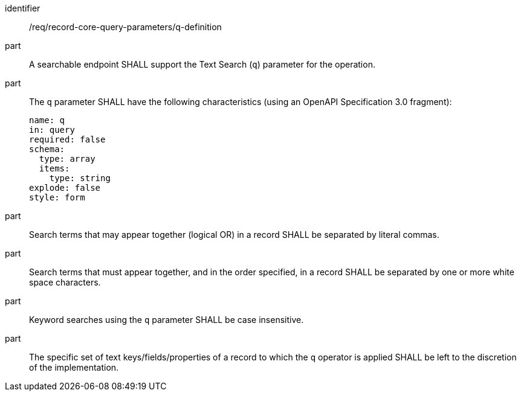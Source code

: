 [[req_record-core-query-parameters_q-definition]]

//[width="90%",cols="2,6a"]
//|===
//^|*Requirement {counter:req-id}* |*/req/record-core-query-parameters/q-definition*
//^|A |A searchable endpoint SHALL support the Text Search (`q`) parameter for the operation.
//^|B |The `q` parameter SHALL have the following characteristics (using an OpenAPI Specification 3.0 fragment):
//
//[source,YAML]
//----
//name: q
//in: query
//required: false
//schema:
//  type: array
//  items:
//    type: string
//explode: false
//----
//
//^|C |Search terms that may appear together (logical OR) in a record SHALL be separated by literal commas.
//^|D |Search terms that must appear together, and in the order specified, in a record SHALL be separated by one or more white space characters.
//^|E |Keyword searches using the `q` parameter SHALL be case insensitive.
//^|F |The specific set of text keys/fields/properties of a record to which the `q` operator is applied SHALL be left to the discretion of the implementation.
//|===


[requirement]
====
[%metadata]
identifier:: /req/record-core-query-parameters/q-definition
part:: A searchable endpoint SHALL support the Text Search (`q`) parameter for the operation.
part:: The `q` parameter SHALL have the following characteristics (using an OpenAPI Specification 3.0 fragment): 
+
[source,YAML]
----
name: q
in: query
required: false
schema:
  type: array
  items:
    type: string
explode: false
style: form
----

part:: Search terms that may appear together (logical OR) in a record SHALL be separated by literal commas.
part:: Search terms that must appear together, and in the order specified, in a record SHALL be separated by one or more white space characters.
part:: Keyword searches using the `q` parameter SHALL be case insensitive.
part:: The specific set of text keys/fields/properties of a record to which the `q` operator is applied SHALL be left to the discretion of the implementation.
====
